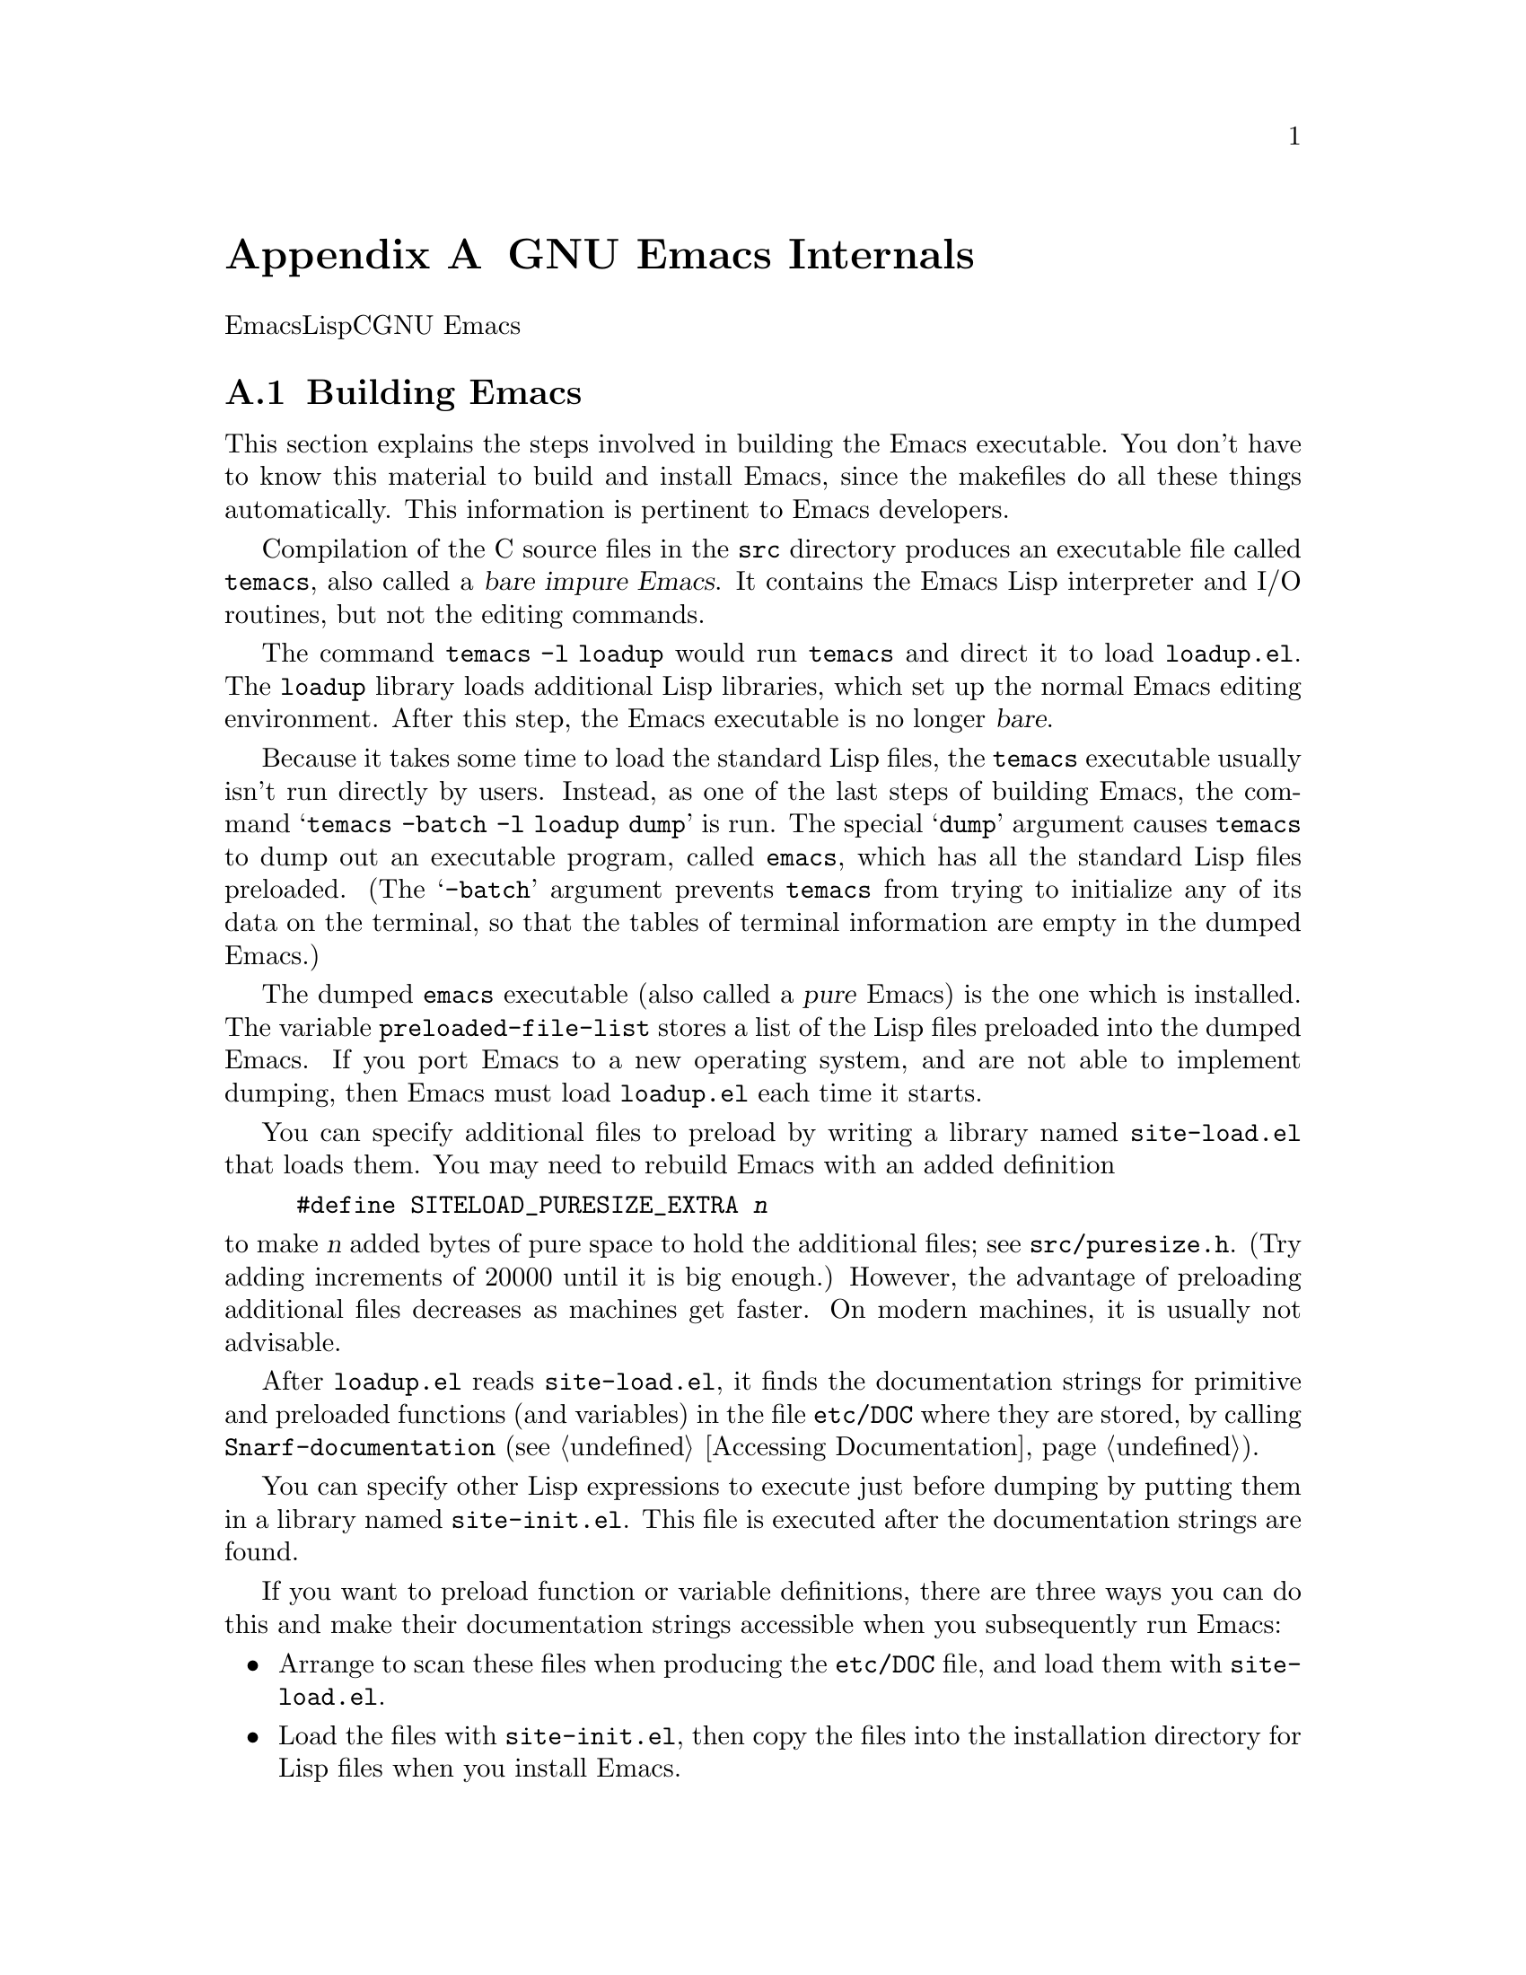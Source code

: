 @c ===========================================================================
@c
@c This file was generated with po4a. Translate the source file.
@c
@c ===========================================================================
@c -*-texinfo-*-
@c This is part of the GNU Emacs Lisp Reference Manual.
@c Copyright (C) 1990-1993, 1998-1999, 2001-2015 Free Software
@c Foundation, Inc.
@c See the file elisp.texi for copying conditions.
@node GNU Emacs Internals
@appendix GNU Emacs Internals

このチャプターでは、実行可能なEmacs実行可能形式を事前ロードされたLispライブラリーとともにダンプする方法と、ストレージが割り当てられる方法、およびCプログラマーが興味をもつかもしれないGNU
Emacsの内部的な側面のいくつかを説明します。

@menu
* Building Emacs::           ダンプ済みEmacsの作成方法。
* Pure Storage::             その場かぎりの事前ロードされたLisp関数を共有する。
* Garbage Collection::       Lispオブジェクトの使用されないスペースの回収。
* Memory Usage::             これまでに作成されたLispオブジェクトの総サイズの情報。
* C Dialect::                Emacsを記述するC系言語は何か。
* Writing Emacs Primitives::  Emacs用にCコードを記述する。
* Object Internals::         バッファー、ウィンドウ、プロセスのデーラフォーマット。
* C Integer Types::          Emacs内部でCの整数型が使用される方法。
@end menu

@node Building Emacs
@section Building Emacs
@cindex building Emacs
@pindex temacs

  This section explains the steps involved in building the Emacs executable.
You don't have to know this material to build and install Emacs, since the
makefiles do all these things automatically.  This information is pertinent
to Emacs developers.

   Compilation of the C source files in the @file{src} directory produces an
executable file called @file{temacs}, also called a @dfn{bare impure
Emacs}.  It contains the Emacs Lisp interpreter and I/O routines, but not
the editing commands.

@cindex @file{loadup.el}
  The command @w{@command{temacs -l loadup}} would run @file{temacs} and
direct it to load @file{loadup.el}.  The @code{loadup} library loads
additional Lisp libraries, which set up the normal Emacs editing
environment.  After this step, the Emacs executable is no longer @dfn{bare}.

@cindex dumping Emacs
  Because it takes some time to load the standard Lisp files, the
@file{temacs} executable usually isn't run directly by users.  Instead, as
one of the last steps of building Emacs, the command @samp{temacs -batch -l
loadup dump} is run.  The special @samp{dump} argument causes
@command{temacs} to dump out an executable program, called @file{emacs},
which has all the standard Lisp files preloaded.  (The @samp{-batch}
argument prevents @file{temacs} from trying to initialize any of its data on
the terminal, so that the tables of terminal information are empty in the
dumped Emacs.)

@cindex preloaded Lisp files
@vindex preloaded-file-list
  The dumped @file{emacs} executable (also called a @dfn{pure} Emacs)  is the
one which is installed.  The variable @code{preloaded-file-list} stores a
list of the Lisp files preloaded into the dumped Emacs.  If you port Emacs
to a new operating system, and are not able to implement dumping, then Emacs
must load @file{loadup.el} each time it starts.

@cindex @file{site-load.el}
  You can specify additional files to preload by writing a library named
@file{site-load.el} that loads them.  You may need to rebuild Emacs with an
added definition

@example
#define SITELOAD_PURESIZE_EXTRA @var{n}
@end example

@noindent
to make @var{n} added bytes of pure space to hold the additional files; see
@file{src/puresize.h}.  (Try adding increments of 20000 until it is big
enough.)  However, the advantage of preloading additional files decreases as
machines get faster.  On modern machines, it is usually not advisable.

  After @file{loadup.el} reads @file{site-load.el}, it finds the documentation
strings for primitive and preloaded functions (and variables) in the file
@file{etc/DOC} where they are stored, by calling @code{Snarf-documentation}
(@pxref{Definition of Snarf-documentation,, Accessing Documentation}).

@cindex @file{site-init.el}
@cindex preloading additional functions and variables
  You can specify other Lisp expressions to execute just before dumping by
putting them in a library named @file{site-init.el}.  This file is executed
after the documentation strings are found.

  If you want to preload function or variable definitions, there are three
ways you can do this and make their documentation strings accessible when
you subsequently run Emacs:

@itemize @bullet
@item
Arrange to scan these files when producing the @file{etc/DOC} file, and load
them with @file{site-load.el}.

@item
Load the files with @file{site-init.el}, then copy the files into the
installation directory for Lisp files when you install Emacs.

@item
Specify a @code{nil} value for @code{byte-compile-dynamic-docstrings} as a
local variable in each of these files, and load them with either
@file{site-load.el} or @file{site-init.el}.  (This method has the drawback
that the documentation strings take up space in Emacs all the time.)
@end itemize

@cindex change @code{load-path} at configure time
@cindex @option{--enable-locallisppath} option to @command{configure}
  It is not advisable to put anything in @file{site-load.el} or
@file{site-init.el} that would alter any of the features that users expect
in an ordinary unmodified Emacs.  If you feel you must override normal
features for your site, do it with @file{default.el}, so that users can
override your changes if they wish.  @xref{Startup Summary}.  Note that if
either @file{site-load.el} or @file{site-init.el} changes @code{load-path},
the changes will be lost after dumping.  @xref{Library Search}.  To make a
permanent change to @code{load-path}, use the
@option{--enable-locallisppath} option of @command{configure}.

  In a package that can be preloaded, it is sometimes necessary (or useful) to
delay certain evaluations until Emacs subsequently starts up.  The vast
majority of such cases relate to the values of customizable variables.  For
example, @code{tutorial-directory} is a variable defined in
@file{startup.el}, which is preloaded.  The default value is set based on
@code{data-directory}.  The variable needs to access the value of
@code{data-directory} when Emacs starts, not when it is dumped, because the
Emacs executable has probably been installed in a different location since
it was dumped.

@defun custom-initialize-delay symbol value
This function delays the initialization of @var{symbol} to the next Emacs
start.  You normally use this function by specifying it as the
@code{:initialize} property of a customizable variable.  (The argument
@var{value} is unused, and is provided only for compatibility with the form
Custom expects.)
@end defun

In the unlikely event that you need a more general functionality than
@code{custom-initialize-delay} provides, you can use @code{before-init-hook}
(@pxref{Startup Summary}).

@defun dump-emacs to-file from-file
@cindex unexec
This function dumps the current state of Emacs into an executable file
@var{to-file}.  It takes symbols from @var{from-file} (this is normally the
executable file @file{temacs}).

If you want to use this function in an Emacs that was already dumped, you
must run Emacs with @samp{-batch}.
@end defun

@node Pure Storage
@section Pure Storage
@cindex pure storage

  Emacs Lisp uses two kinds of storage for user-created Lisp objects:
@dfn{normal storage} and @dfn{pure storage}.  Normal storage is where all
the new data created during an Emacs session are kept (@pxref{Garbage
Collection}).  Pure storage is used for certain data in the preloaded
standard Lisp files---data that should never change during actual use of
Emacs.

  Pure storage is allocated only while @command{temacs} is loading the
standard preloaded Lisp libraries.  In the file @file{emacs}, it is marked
as read-only (on operating systems that permit this), so that the memory
space can be shared by all the Emacs jobs running on the machine at once.
Pure storage is not expandable; a fixed amount is allocated when Emacs is
compiled, and if that is not sufficient for the preloaded libraries,
@file{temacs} allocates dynamic memory for the part that didn't fit.  The
resulting image will work, but garbage collection (@pxref{Garbage
Collection}) is disabled in this situation, causing a memory leak.  Such an
overflow normally won't happen unless you try to preload additional
libraries or add features to the standard ones.  Emacs will display a
warning about the overflow when it starts.  If this happens, you should
increase the compilation parameter @code{SYSTEM_PURESIZE_EXTRA} in the file
@file{src/puresize.h} and rebuild Emacs.

@defun purecopy object
This function makes a copy in pure storage of @var{object}, and returns it.
It copies a string by simply making a new string with the same characters,
but without text properties, in pure storage.  It recursively copies the
contents of vectors and cons cells.  It does not make copies of other
objects such as symbols, but just returns them unchanged.  It signals an
error if asked to copy markers.

This function is a no-op except while Emacs is being built and dumped; it is
usually called only in preloaded Lisp files.
@end defun

@defvar pure-bytes-used
The value of this variable is the number of bytes of pure storage allocated
so far.  Typically, in a dumped Emacs, this number is very close to the
total amount of pure storage available---if it were not, we would
preallocate less.
@end defvar

@defvar purify-flag
This variable determines whether @code{defun} should make a copy of the
function definition in pure storage.  If it is non-@code{nil}, then the
function definition is copied into pure storage.

This flag is @code{t} while loading all of the basic functions for building
Emacs initially (allowing those functions to be shareable and
non-collectible).  Dumping Emacs as an executable always writes @code{nil}
in this variable, regardless of the value it actually has before and after
dumping.

You should not change this flag in a running Emacs.
@end defvar

@node Garbage Collection
@section Garbage Collection

@cindex memory allocation
  When a program creates a list or the user defines a new function (such as by
loading a library), that data is placed in normal storage.  If normal
storage runs low, then Emacs asks the operating system to allocate more
memory.  Different types of Lisp objects, such as symbols, cons cells, small
vectors, markers, etc., are segregated in distinct blocks in memory.  (Large
vectors, long strings, buffers and certain other editing types, which are
fairly large, are allocated in individual blocks, one per object; small
strings are packed into blocks of 8k bytes, and small vectors are packed
into blocks of 4k bytes).

@cindex vector-like objects, storage
@cindex storage of vector-like Lisp objects
  Beyond the basic vector, a lot of objects like window, buffer, and frame are
managed as if they were vectors.  The corresponding C data structures
include the @code{struct vectorlike_header} field whose @code{size} member
contains the subtype enumerated by @code{enum pvec_type} and an information
about how many @code{Lisp_Object} fields this structure contains and what
the size of the rest data is.  This information is needed to calculate the
memory footprint of an object, and used by the vector allocation code while
iterating over the vector blocks.

@cindex garbage collection
  It is quite common to use some storage for a while, then release it by (for
example) killing a buffer or deleting the last pointer to an object.  Emacs
provides a @dfn{garbage collector} to reclaim this abandoned storage.  The
garbage collector operates by finding and marking all Lisp objects that are
still accessible to Lisp programs.  To begin with, it assumes all the
symbols, their values and associated function definitions, and any data
presently on the stack, are accessible.  Any objects that can be reached
indirectly through other accessible objects are also accessible.

  When marking is finished, all objects still unmarked are garbage.  No matter
what the Lisp program or the user does, it is impossible to refer to them,
since there is no longer a way to reach them.  Their space might as well be
reused, since no one will miss them.  The second (``sweep'') phase of the
garbage collector arranges to reuse them.

@c ??? Maybe add something describing weak hash tables here?

@cindex free list
  The sweep phase puts unused cons cells onto a @dfn{free list} for future
allocation; likewise for symbols and markers.  It compacts the accessible
strings so they occupy fewer 8k blocks; then it frees the other 8k blocks.
Unreachable vectors from vector blocks are coalesced to create largest
possible free areas; if a free area spans a complete 4k block, that block is
freed.  Otherwise, the free area is recorded in a free list array, where
each entry corresponds to a free list of areas of the same size.  Large
vectors, buffers, and other large objects are allocated and freed
individually.

@cindex CL note---allocate more storage
@quotation
@b{Common Lisp note:} Unlike other Lisps, GNU Emacs Lisp does not call the
garbage collector when the free list is empty.  Instead, it simply requests
the operating system to allocate more storage, and processing continues
until @code{gc-cons-threshold} bytes have been used.

This means that you can make sure that the garbage collector will not run
during a certain portion of a Lisp program by calling the garbage collector
explicitly just before it (provided that portion of the program does not use
so much space as to force a second garbage collection).
@end quotation

@deffn Command garbage-collect
This command runs a garbage collection, and returns information on the
amount of space in use.  (Garbage collection can also occur spontaneously if
you use more than @code{gc-cons-threshold} bytes of Lisp data since the
previous garbage collection.)

@code{garbage-collect} returns a list with information on amount of space in
use, where each entry has the form @samp{(@var{name} @var{size} @var{used})}
or @samp{(@var{name} @var{size} @var{used} @var{free})}.  In the entry,
@var{name} is a symbol describing the kind of objects this entry represents,
@var{size} is the number of bytes used by each one, @var{used} is the number
of those objects that were found live in the heap, and optional @var{free}
is the number of those objects that are not live but that Emacs keeps around
for future allocations.  So an overall result is:

@example
((@code{conses} @var{cons-size} @var{used-conses} @var{free-conses})
 (@code{symbols} @var{symbol-size} @var{used-symbols} @var{free-symbols})
 (@code{miscs} @var{misc-size} @var{used-miscs} @var{free-miscs})
 (@code{strings} @var{string-size} @var{used-strings} @var{free-strings})
 (@code{string-bytes} @var{byte-size} @var{used-bytes})
 (@code{vectors} @var{vector-size} @var{used-vectors})
 (@code{vector-slots} @var{slot-size} @var{used-slots} @var{free-slots})
 (@code{floats} @var{float-size} @var{used-floats} @var{free-floats})
 (@code{intervals} @var{interval-size} @var{used-intervals} @var{free-intervals})
 (@code{buffers} @var{buffer-size} @var{used-buffers})
 (@code{heap} @var{unit-size} @var{total-size} @var{free-size}))
@end example

Here is an example:

@example
(garbage-collect)
      @result{} ((conses 16 49126 8058) (symbols 48 14607 0)
                 (miscs 40 34 56) (strings 32 2942 2607)
                 (string-bytes 1 78607) (vectors 16 7247)
                 (vector-slots 8 341609 29474) (floats 8 71 102)
                 (intervals 56 27 26) (buffers 944 8)
                 (heap 1024 11715 2678))
@end example

Below is a table explaining each element.  Note that last @code{heap} entry
is optional and present only if an underlying @code{malloc} implementation
provides @code{mallinfo} function.

@table @var
@item cons-size
Internal size of a cons cell, i.e., @code{sizeof (struct Lisp_Cons)}.

@item used-conses
The number of cons cells in use.

@item free-conses
The number of cons cells for which space has been obtained from the
operating system, but that are not currently being used.

@item symbol-size
Internal size of a symbol, i.e., @code{sizeof (struct Lisp_Symbol)}.

@item used-symbols
The number of symbols in use.

@item free-symbols
The number of symbols for which space has been obtained from the operating
system, but that are not currently being used.

@item misc-size
Internal size of a miscellaneous entity, i.e., @code{sizeof (union
Lisp_Misc)}, which is a size of the largest type enumerated in @code{enum
Lisp_Misc_Type}.

@item used-miscs
The number of miscellaneous objects in use.  These include markers and
overlays, plus certain objects not visible to users.

@item free-miscs
The number of miscellaneous objects for which space has been obtained from
the operating system, but that are not currently being used.

@item string-size
Internal size of a string header, i.e., @code{sizeof (struct Lisp_String)}.

@item used-strings
The number of string headers in use.

@item free-strings
The number of string headers for which space has been obtained from the
operating system, but that are not currently being used.

@item byte-size
This is used for convenience and equals to @code{sizeof (char)}.

@item used-bytes
The total size of all string data in bytes.

@item vector-size
Internal size of a vector header, i.e., @code{sizeof (struct Lisp_Vector)}.

@item used-vectors
The number of vector headers allocated from the vector blocks.

@item slot-size
Internal size of a vector slot, always equal to @code{sizeof (Lisp_Object)}.

@item used-slots
The number of slots in all used vectors.

@item free-slots
The number of free slots in all vector blocks.

@item float-size
Internal size of a float object, i.e., @code{sizeof (struct Lisp_Float)}.
(Do not confuse it with the native platform @code{float} or @code{double}.)

@item used-floats
The number of floats in use.

@item free-floats
The number of floats for which space has been obtained from the operating
system, but that are not currently being used.

@item interval-size
Internal size of an interval object, i.e., @code{sizeof (struct interval)}.

@item used-intervals
The number of intervals in use.

@item free-intervals
The number of intervals for which space has been obtained from the operating
system, but that are not currently being used.

@item buffer-size
Internal size of a buffer, i.e., @code{sizeof (struct buffer)}.  (Do not
confuse with the value returned by @code{buffer-size} function.)

@item used-buffers
The number of buffer objects in use.  This includes killed buffers invisible
to users, i.e., all buffers in @code{all_buffers} list.

@item unit-size
The unit of heap space measurement, always equal to 1024 bytes.

@item total-size
Total heap size, in @var{unit-size} units.

@item free-size
Heap space which is not currently used, in @var{unit-size} units.
@end table

If there was overflow in pure space (@pxref{Pure Storage}),
@code{garbage-collect} returns @code{nil}, because a real garbage collection
cannot be done.
@end deffn

@defopt garbage-collection-messages
If this variable is non-@code{nil}, Emacs displays a message at the
beginning and end of garbage collection.  The default value is @code{nil}.
@end defopt

@defvar post-gc-hook
This is a normal hook that is run at the end of garbage collection.  Garbage
collection is inhibited while the hook functions run, so be careful writing
them.
@end defvar

@defopt gc-cons-threshold
The value of this variable is the number of bytes of storage that must be
allocated for Lisp objects after one garbage collection in order to trigger
another garbage collection.  You can use the result returned by
@code{garbage-collect} to get an information about size of the particular
object type; space allocated to the contents of buffers does not count.
Note that the subsequent garbage collection does not happen immediately when
the threshold is exhausted, but only the next time the Lisp interpreter is
called.

The initial threshold value is @code{GC_DEFAULT_THRESHOLD}, defined in
@file{alloc.c}.  Since it's defined in @code{word_size} units, the value is
400,000 for the default 32-bit configuration and 800,000 for the 64-bit
one.  If you specify a larger value, garbage collection will happen less
often.  This reduces the amount of time spent garbage collecting, but
increases total memory use.  You may want to do this when running a program
that creates lots of Lisp data.

You can make collections more frequent by specifying a smaller value, down
to 1/10th of @code{GC_DEFAULT_THRESHOLD}.  A value less than this minimum
will remain in effect only until the subsequent garbage collection, at which
time @code{garbage-collect} will set the threshold back to the minimum.
@end defopt

@defopt gc-cons-percentage
The value of this variable specifies the amount of consing before a garbage
collection occurs, as a fraction of the current heap size.  This criterion
and @code{gc-cons-threshold} apply in parallel, and garbage collection
occurs only when both criteria are satisfied.

As the heap size increases, the time to perform a garbage collection
increases.  Thus, it can be desirable to do them less frequently in
proportion.
@end defopt

  The value returned by @code{garbage-collect} describes the amount of memory
used by Lisp data, broken down by data type.  By contrast, the function
@code{memory-limit} provides information on the total amount of memory Emacs
is currently using.

@defun memory-limit
This function returns the address of the last byte Emacs has allocated,
divided by 1024.  We divide the value by 1024 to make sure it fits in a Lisp
integer.

You can use this to get a general idea of how your actions affect the memory
usage.
@end defun

@defvar memory-full
This variable is @code{t} if Emacs is nearly out of memory for Lisp objects,
and @code{nil} otherwise.
@end defvar

@defun memory-use-counts
This returns a list of numbers that count the number of objects created in
this Emacs session.  Each of these counters increments for a certain kind of
object.  See the documentation string for details.
@end defun

@defvar gcs-done
This variable contains the total number of garbage collections done so far
in this Emacs session.
@end defvar

@defvar gc-elapsed
This variable contains the total number of seconds of elapsed time during
garbage collection so far in this Emacs session, as a floating-point number.
@end defvar

@node Memory Usage
@section Memory Usage
@cindex memory usage

  These functions and variables give information about the total amount of
memory allocation that Emacs has done, broken down by data type.  Note the
difference between these and the values returned by @code{garbage-collect};
those count objects that currently exist, but these count the number or size
of all allocations, including those for objects that have since been freed.

@defvar cons-cells-consed
The total number of cons cells that have been allocated so far in this Emacs
session.
@end defvar

@defvar floats-consed
The total number of floats that have been allocated so far in this Emacs
session.
@end defvar

@defvar vector-cells-consed
The total number of vector cells that have been allocated so far in this
Emacs session.
@end defvar

@defvar symbols-consed
The total number of symbols that have been allocated so far in this Emacs
session.
@end defvar

@defvar string-chars-consed
The total number of string characters that have been allocated so far in
this session.
@end defvar

@defvar misc-objects-consed
The total number of miscellaneous objects that have been allocated so far in
this session.  These include markers and overlays, plus certain objects not
visible to users.
@end defvar

@defvar intervals-consed
The total number of intervals that have been allocated so far in this Emacs
session.
@end defvar

@defvar strings-consed
The total number of strings that have been allocated so far in this Emacs
session.
@end defvar

@node C Dialect
@section C Dialect
@cindex C programming language

The C part of Emacs is portable to C89: C99-specific features such as
@samp{<stdbool.h>} and @samp{inline} are not used without a check, typically
at configuration time, and the Emacs build procedure provides a substitute
implementation if necessary.  Some C99 features, such as declarations after
statements, are too difficult to provide substitutes for, so they are
avoided entirely.

At some point in the not-too-distant future the base C dialect will change
from C89 to C99, and eventually it will no doubt change to C11.

@node Writing Emacs Primitives
@section Writing Emacs Primitives
@cindex primitive function internals
@cindex writing Emacs primitives

  Lisp primitives are Lisp functions implemented in C@.  The details of
interfacing the C function so that Lisp can call it are handled by a few C
macros.  The only way to really understand how to write new C code is to
read the source, but we can explain some things here.

  An example of a special form is the definition of @code{or}, from
@file{eval.c}.  (An ordinary function would have the same general
appearance.)

@cindex garbage collection protection
@smallexample
@group
DEFUN ("or", For, Sor, 0, UNEVALLED, 0,
  doc: /* Eval args until one of them yields non-nil, then return
that value.
The remaining args are not evalled at all.
If all args return nil, return nil.
@end group
@group
usage: (or CONDITIONS ...)  */)
  (Lisp_Object args)
@{
  register Lisp_Object val = Qnil;
  struct gcpro gcpro1;
@end group

@group
  GCPRO1 (args);
@end group

@group
  while (CONSP (args))
    @{
      val = eval_sub (XCAR (args));
      if (!NILP (val))
        break;
      args = XCDR (args);
    @}
@end group

@group
  UNGCPRO;
  return val;
@}
@end group
@end smallexample

@cindex @code{DEFUN}, C macro to define Lisp primitives
  Let's start with a precise explanation of the arguments to the @code{DEFUN}
macro.  Here is a template for them:

@example
DEFUN (@var{lname}, @var{fname}, @var{sname}, @var{min}, @var{max}, @var{interactive}, @var{doc})
@end example

@table @var
@item lname
This is the name of the Lisp symbol to define as the function name; in the
example above, it is @code{or}.

@item fname
This is the C function name for this function.  This is the name that is
used in C code for calling the function.  The name is, by convention,
@samp{F} prepended to the Lisp name, with all dashes (@samp{-}) in the Lisp
name changed to underscores.  Thus, to call this function from C code, call
@code{For}.

@item sname
This is a C variable name to use for a structure that holds the data for the
subr object that represents the function in Lisp.  This structure conveys
the Lisp symbol name to the initialization routine that will create the
symbol and store the subr object as its definition.  By convention, this
name is always @var{fname} with @samp{F} replaced with @samp{S}.

@item min
This is the minimum number of arguments that the function requires.  The
function @code{or} allows a minimum of zero arguments.

@item max
This is the maximum number of arguments that the function accepts, if there
is a fixed maximum.  Alternatively, it can be @code{UNEVALLED}, indicating a
special form that receives unevaluated arguments, or @code{MANY}, indicating
an unlimited number of evaluated arguments (the equivalent of
@code{&rest}).  Both @code{UNEVALLED} and @code{MANY} are macros.  If
@var{max} is a number, it must be more than @var{min} but less than 8.

@cindex interactive specification in primitives
@item interactive
This is an interactive specification, a string such as might be used as the
argument of @code{interactive} in a Lisp function.  In the case of
@code{or}, it is 0 (a null pointer), indicating that @code{or} cannot be
called interactively.  A value of @code{""} indicates a function that should
receive no arguments when called interactively.  If the value begins with a
@samp{"(}, the string is evaluated as a Lisp form.  For example:

@example
@group
DEFUN ("foo", Ffoo, Sfoo, 0, UNEVALLED,
       "(list (read-char-by-name \"Insert character: \")\
              (prefix-numeric-value current-prefix-arg)\
              t))",
  doc: /* @dots{} /*)
@end group
@end example

@item doc
This is the documentation string.  It uses C comment syntax rather than C
string syntax because comment syntax requires nothing special to include
multiple lines.  The @samp{doc:} identifies the comment that follows as the
documentation string.  The @samp{/*} and @samp{*/} delimiters that begin and
end the comment are not part of the documentation string.

If the last line of the documentation string begins with the keyword
@samp{usage:}, the rest of the line is treated as the argument list for
documentation purposes.  This way, you can use different argument names in
the documentation string from the ones used in the C code.  @samp{usage:} is
required if the function has an unlimited number of arguments.

All the usual rules for documentation strings in Lisp code
(@pxref{Documentation Tips}) apply to C code documentation strings too.
@end table

  After the call to the @code{DEFUN} macro, you must write the argument list
for the C function, including the types for the arguments.  If the primitive
accepts a fixed maximum number of Lisp arguments, there must be one C
argument for each Lisp argument, and each argument must be of type
@code{Lisp_Object}.  (Various macros and functions for creating values of
type @code{Lisp_Object} are declared in the file @file{lisp.h}.)  If the
primitive has no upper limit on the number of Lisp arguments, it must have
exactly two C arguments: the first is the number of Lisp arguments, and the
second is the address of a block containing their values.  These have types
@code{int} and @w{@code{Lisp_Object *}} respectively.  Since
@code{Lisp_Object} can hold any Lisp object of any data type, you can
determine the actual data type only at run time; so if you want a primitive
to accept only a certain type of argument, you must check the type
explicitly using a suitable predicate (@pxref{Type Predicates}).
@cindex type checking internals

@cindex @code{GCPRO} and @code{UNGCPRO}
@cindex protect C variables from garbage collection
  Within the function @code{For} itself, note the use of the macros
@code{GCPRO1} and @code{UNGCPRO}.  These macros are defined for the sake of
the few platforms which do not use Emacs' default stack-marking garbage
collector.  The @code{GCPRO1} macro ``protects'' a variable from garbage
collection, explicitly informing the garbage collector that that variable
and all its contents must be as accessible.  GC protection is necessary in
any function which can perform Lisp evaluation by calling @code{eval_sub} or
@code{Feval} as a subroutine, either directly or indirectly.

  It suffices to ensure that at least one pointer to each object is
GC-protected.  Thus, a particular local variable can do without protection
if it is certain that the object it points to will be preserved by some
other pointer (such as another local variable that has a @code{GCPRO}).
Otherwise, the local variable needs a @code{GCPRO}.

  The macro @code{GCPRO1} protects just one local variable.  If you want to
protect two variables, use @code{GCPRO2} instead; repeating @code{GCPRO1}
will not work.  Macros @code{GCPRO3}, @code{GCPRO4}, @code{GCPRO5}, and
@code{GCPRO6} also exist.  All these macros implicitly use local variables
such as @code{gcpro1}; you must declare these explicitly, with type
@code{struct gcpro}.  Thus, if you use @code{GCPRO2}, you must declare
@code{gcpro1} and @code{gcpro2}.

  @code{UNGCPRO} cancels the protection of the variables that are protected in
the current function.  It is necessary to do this explicitly.

  You must not use C initializers for static or global variables unless the
variables are never written once Emacs is dumped.  These variables with
initializers are allocated in an area of memory that becomes read-only (on
certain operating systems) as a result of dumping Emacs.  @xref{Pure
Storage}.

@cindex @code{defsubr}, Lisp symbol for a primitive
  Defining the C function is not enough to make a Lisp primitive available;
you must also create the Lisp symbol for the primitive and store a suitable
subr object in its function cell.  The code looks like this:

@example
defsubr (&@var{sname});
@end example

@noindent
Here @var{sname} is the name you used as the third argument to @code{DEFUN}.

  If you add a new primitive to a file that already has Lisp primitives
defined in it, find the function (near the end of the file) named
@code{syms_of_@var{something}}, and add the call to @code{defsubr} there.
If the file doesn't have this function, or if you create a new file, add to
it a @code{syms_of_@var{filename}} (e.g., @code{syms_of_myfile}).  Then find
the spot in @file{emacs.c} where all of these functions are called, and add
a call to @code{syms_of_@var{filename}} there.

@anchor{Defining Lisp variables in C}
@vindex byte-boolean-vars
@cindex defining Lisp variables in C
@cindex @code{DEFVAR_INT}, @code{DEFVAR_LISP}, @code{DEFVAR_BOOL}
  The function @code{syms_of_@var{filename}} is also the place to define any C
variables that are to be visible as Lisp variables.  @code{DEFVAR_LISP}
makes a C variable of type @code{Lisp_Object} visible in Lisp.
@code{DEFVAR_INT} makes a C variable of type @code{int} visible in Lisp with
a value that is always an integer.  @code{DEFVAR_BOOL} makes a C variable of
type @code{int} visible in Lisp with a value that is either @code{t} or
@code{nil}.  Note that variables defined with @code{DEFVAR_BOOL} are
automatically added to the list @code{byte-boolean-vars} used by the byte
compiler.

@cindex defining customization variables in C
  If you want to make a Lisp variables that is defined in C behave like one
declared with @code{defcustom}, add an appropriate entry to
@file{cus-start.el}.

@cindex @code{staticpro}, protection from GC
  If you define a file-scope C variable of type @code{Lisp_Object}, you must
protect it from garbage-collection by calling @code{staticpro} in
@code{syms_of_@var{filename}}, like this:

@example
staticpro (&@var{variable});
@end example

  Here is another example function, with more complicated arguments.  This
comes from the code in @file{window.c}, and it demonstrates the use of
macros and functions to manipulate Lisp objects.

@smallexample
@group
DEFUN ("coordinates-in-window-p", Fcoordinates_in_window_p,
  Scoordinates_in_window_p, 2, 2, 0,
  doc: /* Return non-nil if COORDINATES are in WINDOW.
  ...
@end group
@group
  or `right-margin' is returned.  */)
  (register Lisp_Object coordinates, Lisp_Object window)
@{
  struct window *w;
  struct frame *f;
  int x, y;
  Lisp_Object lx, ly;
@end group

@group
  CHECK_LIVE_WINDOW (window);
  w = XWINDOW (window);
  f = XFRAME (w->frame);
  CHECK_CONS (coordinates);
  lx = Fcar (coordinates);
  ly = Fcdr (coordinates);
  CHECK_NUMBER_OR_FLOAT (lx);
  CHECK_NUMBER_OR_FLOAT (ly);
  x = FRAME_PIXEL_X_FROM_CANON_X (f, lx) + FRAME_INTERNAL_BORDER_WIDTH(f);
  y = FRAME_PIXEL_Y_FROM_CANON_Y (f, ly) + FRAME_INTERNAL_BORDER_WIDTH(f);
@end group

@group
  switch (coordinates_in_window (w, x, y))
    @{
    case ON_NOTHING:            /* NOT in window at all. */
      return Qnil;
@end group

    ...

@group
    case ON_MODE_LINE:          /* In mode line of window. */
      return Qmode_line;
@end group

    ...

@group
    case ON_SCROLL_BAR:         /* On scroll-bar of window.  */
      /* Historically we are supposed to return nil in this case.  */
      return Qnil;
@end group

@group
    default:
      abort ();
    @}
@}
@end group
@end smallexample

  Note that C code cannot call functions by name unless they are defined in
C@.  The way to call a function written in Lisp is to use @code{Ffuncall},
which embodies the Lisp function @code{funcall}.  Since the Lisp function
@code{funcall} accepts an unlimited number of arguments, in C it takes two:
the number of Lisp-level arguments, and a one-dimensional array containing
their values.  The first Lisp-level argument is the Lisp function to call,
and the rest are the arguments to pass to it.  Since @code{Ffuncall} can
call the evaluator, you must protect pointers from garbage collection around
the call to @code{Ffuncall}.

  The C functions @code{call0}, @code{call1}, @code{call2}, and so on, provide
handy ways to call a Lisp function conveniently with a fixed number of
arguments.  They work by calling @code{Ffuncall}.

  @file{eval.c} is a very good file to look through for examples;
@file{lisp.h} contains the definitions for some important macros and
functions.

  If you define a function which is side-effect free, update the code in
@file{byte-opt.el} that binds @code{side-effect-free-fns} and
@code{side-effect-and-error-free-fns} so that the compiler optimizer knows
about it.

@node Object Internals
@section Object Internals
@cindex object internals

  Emacs Lisp provides a rich set of the data types.  Some of them, like cons
cells, integers and strings, are common to nearly all Lisp dialects.  Some
others, like markers and buffers, are quite special and needed to provide
the basic support to write editor commands in Lisp.  To implement such a
variety of object types and provide an efficient way to pass objects between
the subsystems of an interpreter, there is a set of C data structures and a
special type to represent the pointers to all of them, which is known as
@dfn{tagged pointer}.

  In C, the tagged pointer is an object of type @code{Lisp_Object}.  Any
initialized variable of such a type always holds the value of one of the
following basic data types: integer, symbol, string, cons cell, float,
vectorlike or miscellaneous object.  Each of these data types has the
corresponding tag value.  All tags are enumerated by @code{enum Lisp_Type}
and placed into a 3-bit bitfield of the @code{Lisp_Object}.  The rest of the
bits is the value itself.  Integers are immediate, i.e., directly
represented by those @dfn{value bits}, and all other objects are represented
by the C pointers to a corresponding object allocated from the heap.  Width
of the @code{Lisp_Object} is platform- and configuration-dependent: usually
it's equal to the width of an underlying platform pointer (i.e., 32-bit on a
32-bit machine and 64-bit on a 64-bit one), but also there is a special
configuration where @code{Lisp_Object} is 64-bit but all pointers are
32-bit.  The latter trick was designed to overcome the limited range of
values for Lisp integers on a 32-bit system by using 64-bit @code{long long}
type for @code{Lisp_Object}.

  The following C data structures are defined in @file{lisp.h} to represent
the basic data types beyond integers:

@table @code
@item struct Lisp_Cons
Cons cell, an object used to construct lists.

@item struct Lisp_String
String, the basic object to represent a sequence of characters.

@item struct Lisp_Vector
Array, a fixed-size set of Lisp objects which may be accessed by an index.

@item struct Lisp_Symbol
Symbol, the unique-named entity commonly used as an identifier.

@item struct Lisp_Float
Floating-point value.

@item union Lisp_Misc
Miscellaneous kinds of objects which don't fit into any of the above.
@end table

  These types are the first-class citizens of an internal type system.  Since
the tag space is limited, all other types are the subtypes of either
@code{Lisp_Vectorlike} or @code{Lisp_Misc}.  Vector subtypes are enumerated
by @code{enum pvec_type}, and nearly all complex objects like windows,
buffers, frames, and processes fall into this category.  The rest of special
types, including markers and overlays, are enumerated by @code{enum
Lisp_Misc_Type} and form the set of subtypes of @code{Lisp_Misc}.

  Below there is a description of a few subtypes of @code{Lisp_Vectorlike}.
Buffer object represents the text to display and edit.  Window is the part
of display structure which shows the buffer or used as a container to
recursively place other windows on the same frame.  (Do not confuse Emacs
Lisp window object with the window as an entity managed by the user
interface system like X; in Emacs terminology, the latter is called frame.)
Finally, process object is used to manage the subprocesses.

@menu
* Buffer Internals::         Components of a buffer structure.
* Window Internals::         Components of a window structure.
* Process Internals::        Components of a process structure.
@end menu

@node Buffer Internals
@subsection Buffer Internals
@cindex internals, of buffer
@cindex buffer internals

  Two structures (see @file{buffer.h}) are used to represent buffers in C@.
The @code{buffer_text} structure contains fields describing the text of a
buffer; the @code{buffer} structure holds other fields.  In the case of
indirect buffers, two or more @code{buffer} structures reference the same
@code{buffer_text} structure.

Here are some of the fields in @code{struct buffer_text}:

@table @code
@item beg
The address of the buffer contents.

@item gpt
@itemx gpt_byte
The character and byte positions of the buffer gap.  @xref{Buffer Gap}.

@item z
@itemx z_byte
The character and byte positions of the end of the buffer text.

@item gap_size
The size of buffer's gap.  @xref{Buffer Gap}.

@item modiff
@itemx save_modiff
@itemx chars_modiff
@itemx overlay_modiff
These fields count the number of buffer-modification events performed in
this buffer.  @code{modiff} is incremented after each buffer-modification
event, and is never otherwise changed; @code{save_modiff} contains the value
of @code{modiff} the last time the buffer was visited or saved;
@code{chars_modiff} counts only modifications to the characters in the
buffer, ignoring all other kinds of changes; and @code{overlay_modiff}
counts only modifications to the overlays.

@item beg_unchanged
@itemx end_unchanged
The number of characters at the start and end of the text that are known to
be unchanged since the last complete redisplay.

@item unchanged_modified
@itemx overlay_unchanged_modified
The values of @code{modiff} and @code{overlay_modiff}, respectively, after
the last complete redisplay.  If their current values match @code{modiff} or
@code{overlay_modiff}, that means @code{beg_unchanged} and
@code{end_unchanged} contain no useful information.

@item markers
The markers that refer to this buffer.  This is actually a single marker,
and successive elements in its marker @code{chain} are the other markers
referring to this buffer text.

@item intervals
The interval tree which records the text properties of this buffer.
@end table

Some of the fields of @code{struct buffer} are:

@table @code
@item header
A header of type @code{struct vectorlike_header} is common to all vectorlike
objects.

@item own_text
A @code{struct buffer_text} structure that ordinarily holds the buffer
contents.  In indirect buffers, this field is not used.

@item text
A pointer to the @code{buffer_text} structure for this buffer.  In an
ordinary buffer, this is the @code{own_text} field above.  In an indirect
buffer, this is the @code{own_text} field of the base buffer.

@item next
A pointer to the next buffer, in the chain of all buffers, including killed
buffers.  This chain is used only for allocation and garbage collection, in
order to collect killed buffers properly.

@item pt
@itemx pt_byte
The character and byte positions of point in a buffer.

@item begv
@itemx begv_byte
The character and byte positions of the beginning of the accessible range of
text in the buffer.

@item zv
@itemx zv_byte
The character and byte positions of the end of the accessible range of text
in the buffer.

@item base_buffer
In an indirect buffer, this points to the base buffer.  In an ordinary
buffer, it is null.

@item local_flags
This field contains flags indicating that certain variables are local in
this buffer.  Such variables are declared in the C code using
@code{DEFVAR_PER_BUFFER}, and their buffer-local bindings are stored in
fields in the buffer structure itself.  (Some of these fields are described
in this table.)

@item modtime
The modification time of the visited file.  It is set when the file is
written or read.  Before writing the buffer into a file, this field is
compared to the modification time of the file to see if the file has changed
on disk.  @xref{Buffer Modification}.

@item auto_save_modified
The time when the buffer was last auto-saved.

@item last_window_start
The @code{window-start} position in the buffer as of the last time the
buffer was displayed in a window.

@item clip_changed
This flag indicates that narrowing has changed in the buffer.
@xref{Narrowing}.

@item prevent_redisplay_optimizations_p
This flag indicates that redisplay optimizations should not be used to
display this buffer.

@item overlay_center
This field holds the current overlay center position.  @xref{Managing
Overlays}.

@item overlays_before
@itemx overlays_after
These fields hold, respectively, a list of overlays that end at or before
the current overlay center, and a list of overlays that end after the
current overlay center.  @xref{Managing Overlays}.  @code{overlays_before}
is sorted in order of decreasing end position, and @code{overlays_after} is
sorted in order of increasing beginning position.

@c FIXME? the following are now all Lisp_Object BUFFER_INTERNAL_FIELD (foo).

@item name
A Lisp string that names the buffer.  It is guaranteed to be unique.
@xref{Buffer Names}.

@item save_length
The length of the file this buffer is visiting, when last read or saved.
This and other fields concerned with saving are not kept in the
@code{buffer_text} structure because indirect buffers are never saved.

@item directory
The directory for expanding relative file names.  This is the value of the
buffer-local variable @code{default-directory} (@pxref{File Name
Expansion}).

@item filename
The name of the file visited in this buffer, or @code{nil}.  This is the
value of the buffer-local variable @code{buffer-file-name} (@pxref{Buffer
File Name}).

@item undo_list
@itemx backed_up
@itemx auto_save_file_name
@itemx auto_save_file_format
@itemx read_only
@itemx file_format
@itemx file_truename
@itemx invisibility_spec
@itemx display_count
@itemx display_time
These fields store the values of Lisp variables that are automatically
buffer-local (@pxref{Buffer-Local Variables}), whose corresponding variable
names have the additional prefix @code{buffer-} and have underscores
replaced with dashes.  For instance, @code{undo_list} stores the value of
@code{buffer-undo-list}.

@item mark
The mark for the buffer.  The mark is a marker, hence it is also included on
the list @code{markers}.  @xref{The Mark}.

@item local_var_alist
The association list describing the buffer-local variable bindings of this
buffer, not including the built-in buffer-local bindings that have special
slots in the buffer object.  (Those slots are omitted from this table.)
@xref{Buffer-Local Variables}.

@item major_mode
Symbol naming the major mode of this buffer, e.g., @code{lisp-mode}.

@item mode_name
Pretty name of the major mode, e.g., @code{"Lisp"}.

@item keymap
@itemx abbrev_table
@itemx syntax_table
@itemx category_table
@itemx display_table
These fields store the buffer's local keymap (@pxref{Keymaps}), abbrev table
(@pxref{Abbrev Tables}), syntax table (@pxref{Syntax Tables}), category
table (@pxref{Categories}), and display table (@pxref{Display Tables}).

@item downcase_table
@itemx upcase_table
@itemx case_canon_table
These fields store the conversion tables for converting text to lower case,
upper case, and for canonicalizing text for case-fold search.  @xref{Case
Tables}.

@item minor_modes
An alist of the minor modes of this buffer.

@item pt_marker
@itemx begv_marker
@itemx zv_marker
These fields are only used in an indirect buffer, or in a buffer that is the
base of an indirect buffer.  Each holds a marker that records @code{pt},
@code{begv}, and @code{zv} respectively, for this buffer when the buffer is
not current.

@item mode_line_format
@itemx header_line_format
@itemx case_fold_search
@itemx tab_width
@itemx fill_column
@itemx left_margin
@itemx auto_fill_function
@itemx truncate_lines
@itemx word_wrap
@itemx ctl_arrow
@itemx bidi_display_reordering
@itemx bidi_paragraph_direction
@itemx selective_display
@itemx selective_display_ellipses
@itemx overwrite_mode
@itemx abbrev_mode
@itemx mark_active
@itemx enable_multibyte_characters
@itemx buffer_file_coding_system
@itemx cache_long_line_scans
@itemx point_before_scroll
@itemx left_fringe_width
@itemx right_fringe_width
@itemx fringes_outside_margins
@itemx scroll_bar_width
@itemx indicate_empty_lines
@itemx indicate_buffer_boundaries
@itemx fringe_indicator_alist
@itemx fringe_cursor_alist
@itemx scroll_up_aggressively
@itemx scroll_down_aggressively
@itemx cursor_type
@itemx cursor_in_non_selected_windows
These fields store the values of Lisp variables that are automatically
buffer-local (@pxref{Buffer-Local Variables}), whose corresponding variable
names have underscores replaced with dashes.  For instance,
@code{mode_line_format} stores the value of @code{mode-line-format}.

@item last_selected_window
This is the last window that was selected with this buffer in it, or
@code{nil} if that window no longer displays this buffer.
@end table

@node Window Internals
@subsection Window Internals
@cindex internals, of window
@cindex window internals

  The fields of a window (for a complete list, see the definition of
@code{struct window} in @file{window.h}) include:

@table @code
@item frame
The frame that this window is on.

@item mini_p
Non-@code{nil} if this window is a minibuffer window.

@item parent
Internally, Emacs arranges windows in a tree; each group of siblings has a
parent window whose area includes all the siblings.  This field points to a
window's parent.

Parent windows do not display buffers, and play little role in display
except to shape their child windows.  Emacs Lisp programs usually have no
access to the parent windows; they operate on the windows at the leaves of
the tree, which actually display buffers.

@c FIXME: These two slots and the `buffer' slot below were replaced
@c with a single slot `contents' on 2013-03-28.  --xfq
@item hchild
@itemx vchild
These fields contain the window's leftmost child and its topmost child
respectively.  @code{hchild} is used if the window is subdivided
horizontally by child windows, and @code{vchild} if it is subdivided
vertically.  In a live window, only one of @code{hchild}, @code{vchild}, and
@code{buffer} (q.v.@:) is non-@code{nil}.

@item next
@itemx prev
The next sibling and previous sibling of this window.  @code{next} is
@code{nil} if the window is the right-most or bottom-most in its group;
@code{prev} is @code{nil} if it is the left-most or top-most in its group.

@item left_col
The left-hand edge of the window, measured in columns, relative to the
leftmost column in the frame (column 0).

@item top_line
The top edge of the window, measured in lines, relative to the topmost line
in the frame (line 0).

@item total_cols
@itemx total_lines
The width and height of the window, measured in columns and lines
respectively.  The width includes the scroll bar and fringes, and/or the
separator line on the right of the window (if any).

@item buffer
The buffer that the window is displaying.

@item start
A marker pointing to the position in the buffer that is the first character
displayed in the window.

@item pointm
@cindex window point internals
This is the value of point in the current buffer when this window is
selected; when it is not selected, it retains its previous value.

@item force_start
If this flag is non-@code{nil}, it says that the window has been scrolled
explicitly by the Lisp program.  This affects what the next redisplay does
if point is off the screen: instead of scrolling the window to show the text
around point, it moves point to a location that is on the screen.

@item frozen_window_start_p
This field is set temporarily to 1 to indicate to redisplay that
@code{start} of this window should not be changed, even if point gets
invisible.

@item start_at_line_beg
Non-@code{nil} means current value of @code{start} was the beginning of a
line when it was chosen.

@item use_time
This is the last time that the window was selected.  The function
@code{get-lru-window} uses this field.

@item sequence_number
A unique number assigned to this window when it was created.

@item last_modified
The @code{modiff} field of the window's buffer, as of the last time a
redisplay completed in this window.

@item last_overlay_modified
The @code{overlay_modiff} field of the window's buffer, as of the last time
a redisplay completed in this window.

@item last_point
The buffer's value of point, as of the last time a redisplay completed in
this window.

@item last_had_star
A non-@code{nil} value means the window's buffer was ``modified'' when the
window was last updated.

@item vertical_scroll_bar
This window's vertical scroll bar.

@item left_margin_cols
@itemx right_margin_cols
The widths of the left and right margins in this window.  A value of
@code{nil} means no margin.

@item left_fringe_width
@itemx right_fringe_width
The widths of the left and right fringes in this window.  A value of
@code{nil} or @code{t} means use the values of the frame.

@item fringes_outside_margins
A non-@code{nil} value means the fringes outside the display margins;
othersize they are between the margin and the text.

@item window_end_pos
This is computed as @code{z} minus the buffer position of the last glyph in
the current matrix of the window.  The value is only valid if
@code{window_end_valid} is not @code{nil}.

@item window_end_bytepos
The byte position corresponding to @code{window_end_pos}.

@item window_end_vpos
The window-relative vertical position of the line containing
@code{window_end_pos}.

@item window_end_valid
This field is set to a non-@code{nil} value if @code{window_end_pos} is
truly valid.  This is @code{nil} if nontrivial redisplay is pre-empted,
since in that case the display that @code{window_end_pos} was computed for
did not get onto the screen.

@item cursor
A structure describing where the cursor is in this window.

@item last_cursor
The value of @code{cursor} as of the last redisplay that finished.

@item phys_cursor
A structure describing where the cursor of this window physically is.

@item phys_cursor_type
@c FIXME What is this?
@c itemx phys_cursor_ascent
@itemx phys_cursor_height
@itemx phys_cursor_width
The type, height, and width of the cursor that was last displayed on this
window.

@item phys_cursor_on_p
This field is non-zero if the cursor is physically on.

@item cursor_off_p
Non-zero means the cursor in this window is logically off.  This is used for
blinking the cursor.

@item last_cursor_off_p
This field contains the value of @code{cursor_off_p} as of the time of the
last redisplay.

@item must_be_updated_p
This is set to 1 during redisplay when this window must be updated.

@item hscroll
This is the number of columns that the display in the window is scrolled
horizontally to the left.  Normally, this is 0.

@item vscroll
Vertical scroll amount, in pixels.  Normally, this is 0.

@item dedicated
Non-@code{nil} if this window is dedicated to its buffer.

@item display_table
The window's display table, or @code{nil} if none is specified for it.

@item update_mode_line
Non-@code{nil} means this window's mode line needs to be updated.

@item base_line_number
The line number of a certain position in the buffer, or @code{nil}.  This is
used for displaying the line number of point in the mode line.

@item base_line_pos
The position in the buffer for which the line number is known, or @code{nil}
meaning none is known.  If it is a buffer, don't display the line number as
long as the window shows that buffer.

@item column_number_displayed
The column number currently displayed in this window's mode line, or
@code{nil} if column numbers are not being displayed.

@item current_matrix
@itemx desired_matrix
Glyph matrices describing the current and desired display of this window.
@end table

@node Process Internals
@subsection Process Internals
@cindex internals, of process
@cindex process internals

  The fields of a process (for a complete list, see the definition of
@code{struct Lisp_Process} in @file{process.h}) include:

@table @code
@item name
A string, the name of the process.

@item command
A list containing the command arguments that were used to start this
process.  For a network or serial process, it is @code{nil} if the process
is running or @code{t} if the process is stopped.

@item filter
A function used to accept output from the process.

@item sentinel
A function called whenever the state of the process changes.

@item buffer
The associated buffer of the process.

@item pid
An integer, the operating system's process @acronym{ID}.  Pseudo-processes
such as network or serial connections use a value of 0.

@item childp
A flag, @code{t} if this is really a child process.  For a network or serial
connection, it is a plist based on the arguments to
@code{make-network-process} or @code{make-serial-process}.

@item mark
A marker indicating the position of the end of the last output from this
process inserted into the buffer.  This is often but not always the end of
the buffer.

@item kill_without_query
If this is non-zero, killing Emacs while this process is still running does
not ask for confirmation about killing the process.

@item raw_status
The raw process status, as returned by the @code{wait} system call.

@item status
The process status, as @code{process-status} should return it.

@item tick
@itemx update_tick
If these two fields are not equal, a change in the status of the process
needs to be reported, either by running the sentinel or by inserting a
message in the process buffer.

@item pty_flag
Non-@code{nil} if communication with the subprocess uses a pty; @code{nil}
if it uses a pipe.

@item infd
The file descriptor for input from the process.

@item outfd
The file descriptor for output to the process.

@item tty_name
The name of the terminal that the subprocess is using, or @code{nil} if it
is using pipes.

@item decode_coding_system
Coding-system for decoding the input from this process.

@item decoding_buf
A working buffer for decoding.

@item decoding_carryover
Size of carryover in decoding.

@item encode_coding_system
Coding-system for encoding the output to this process.

@item encoding_buf
A working buffer for encoding.

@item inherit_coding_system_flag
Flag to set @code{coding-system} of the process buffer from the coding
system used to decode process output.

@item type
Symbol indicating the type of process: @code{real}, @code{network},
@code{serial}.

@end table

@node C Integer Types
@section C Integer Types
@cindex integer types (C programming language)

Here are some guidelines for use of integer types in the Emacs C source
code.  These guidelines sometimes give competing advice; common sense is
advised.

@itemize @bullet
@item
Avoid arbitrary limits.  For example, avoid @code{int len = strlen (s);}
unless the length of @code{s} is required for other reasons to fit in
@code{int} range.

@item
Do not assume that signed integer arithmetic wraps around on overflow.  This
is no longer true of Emacs porting targets: signed integer overflow has
undefined behavior in practice, and can dump core or even cause earlier or
later code to behave ``illogically''.  Unsigned overflow does wrap around
reliably, modulo a power of two.

@item
Prefer signed types to unsigned, as code gets confusing when signed and
unsigned types are combined.  Many other guidelines assume that types are
signed; in the rarer cases where unsigned types are needed, similar advice
may apply to the unsigned counterparts (e.g., @code{size_t} instead of
@code{ptrdiff_t}, or @code{uintptr_t} instead of @code{intptr_t}).

@item
Prefer @code{int} for Emacs character codes, in the range 0 ..@: 0x3FFFFF.

@item
Prefer @code{ptrdiff_t} for sizes, i.e., for integers bounded by the maximum
size of any individual C object or by the maximum number of elements in any
C array.  This is part of Emacs's general preference for signed types.
Using @code{ptrdiff_t} limits objects to @code{PTRDIFF_MAX} bytes, but
larger objects would cause trouble anyway since they would break pointer
subtraction, so this does not impose an arbitrary limit.

@item
Prefer @code{intptr_t} for internal representations of pointers, or for
integers bounded only by the number of objects that can exist at any given
time or by the total number of bytes that can be allocated.  Currently Emacs
sometimes uses other types when @code{intptr_t} would be better; fixing this
is lower priority, as the code works as-is on Emacs's current porting
targets.

@item
Prefer the Emacs-defined type @code{EMACS_INT} for representing values
converted to or from Emacs Lisp fixnums, as fixnum arithmetic is based on
@code{EMACS_INT}.

@item
When representing a system value (such as a file size or a count of seconds
since the Epoch), prefer the corresponding system type (e.g., @code{off_t},
@code{time_t}).  Do not assume that a system type is signed, unless this
assumption is known to be safe.  For example, although @code{off_t} is
always signed, @code{time_t} need not be.

@item
Prefer the Emacs-defined type @code{printmax_t} for representing values that
might be any signed integer that can be printed, using a
@code{printf}-family function.

@item
Prefer @code{intmax_t} for representing values that might be any signed
integer value.

@item
Prefer @code{bool}, @code{false} and @code{true} for booleans.  Using
@code{bool} can make programs easier to read and a bit faster than using
@code{int}.  Although it is also OK to use @code{int}, @code{0} and
@code{1}, this older style is gradually being phased out.  When using
@code{bool}, respect the limitations of the replacement implementation of
@code{bool}, as documented in the source file @file{lib/stdbool.in.h}, so
that Emacs remains portable to pre-C99 platforms.  In particular, boolean
bitfields should be of type @code{bool_bf}, not @code{bool}, so that they
work correctly even when compiling Objective C with standard GCC.

@item
In bitfields, prefer @code{unsigned int} or @code{signed int} to @code{int},
as @code{int} is less portable: it might be signed, and might not be.
Single-bit bit fields should be @code{unsigned int} or @code{bool_bf} so
that their values are 0 or 1.
@end itemize

@c FIXME Mention src/globals.h somewhere in this file?
